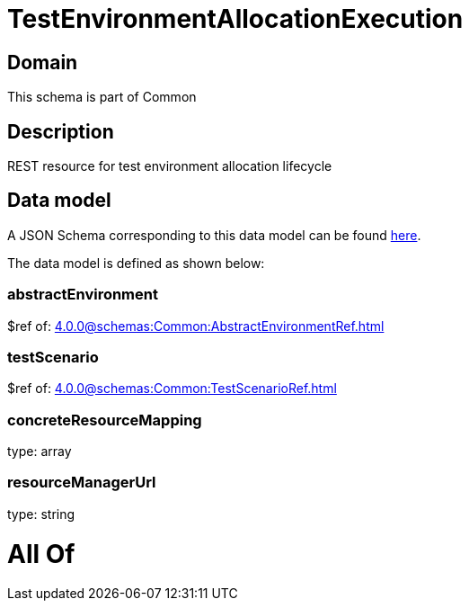= TestEnvironmentAllocationExecution

[#domain]
== Domain

This schema is part of Common

[#description]
== Description

REST resource for test environment allocation lifecycle


[#data_model]
== Data model

A JSON Schema corresponding to this data model can be found https://tmforum.org[here].

The data model is defined as shown below:


=== abstractEnvironment
$ref of: xref:4.0.0@schemas:Common:AbstractEnvironmentRef.adoc[]


=== testScenario
$ref of: xref:4.0.0@schemas:Common:TestScenarioRef.adoc[]


=== concreteResourceMapping
type: array


=== resourceManagerUrl
type: string


= All Of 
